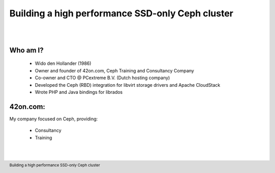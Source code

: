 .. footer::

   Building a high performance SSD-only Ceph cluster

Building a high performance SSD-only Ceph cluster
#################################################

|
|

.. image:: ../../common/images/ceph/ceph-standard-800.png
   :align: center
   :width: 1200

Who am I?
---------

   * Wido den Hollander (1986)
   * Owner and founder of 42on.com, Ceph Training and Consultancy Company
   * Co-owner and CTO @ PCextreme B.V. (Dutch hosting company)
   * Developed the Ceph (RBD) integration for libvirt storage drivers and Apache CloudStack
   * Wrote PHP and Java bindings for librados

42on.com:
---------
My company focused on Ceph, providing:

    * Consultancy
    * Training

|
|

.. image:: ../../common/images/logo_42on.png
    :align: center
    :width: 400
